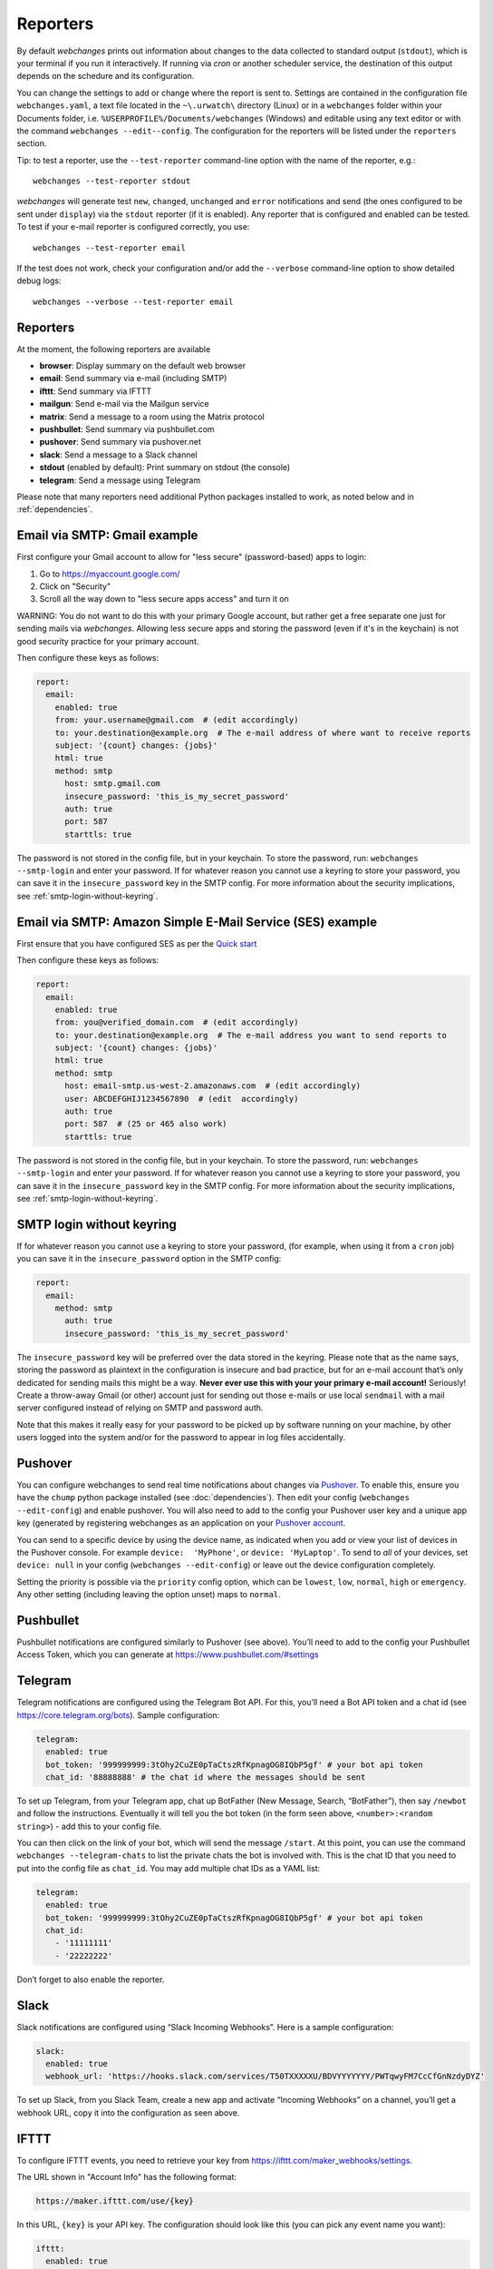 .. _reporters:

Reporters
=========

By default `webchanges` prints out information about changes to the data collected
to standard output (``stdout``), which is your terminal if
you run it interactively. If running via `cron` or another scheduler service, the destination of this output
depends on the schedure and its configuration.

You can change the settings to add or change where the report is sent to.  Settings are
contained in the configuration file ``webchanges.yaml``, a text file located in the ``~\.urwatch\`` directory (Linux) or
in a ``webchanges`` folder within your Documents folder, i.e. ``%USERPROFILE%/Documents/webchanges`` (Windows) and editable using any text editor or with the command
``webchanges --edit--config``.  The configuration for the reporters will be listed under the ``reporters`` section.

Tip: to test a reporter, use the ``--test-reporter`` command-line option with the name of the reporter, e.g.::

   webchanges --test-reporter stdout

`webchanges` will generate test  ``new``, ``changed``, ``unchanged`` and ``error`` notifications and send (the ones
configured to be sent under ``display``) via the ``stdout`` reporter (if it is enabled). Any reporter that is configured and enabled can be tested. To test if your e-mail reporter is configured correctly,
you use::

   webchanges --test-reporter email

If the test does not work, check your configuration and/or add the ``--verbose`` command-line option to show
detailed debug logs::

   webchanges --verbose --test-reporter email

Reporters
---------

At the moment, the following reporters are available

- **browser**: Display summary on the default web browser
- **email**: Send summary via e-mail (including SMTP)
- **ifttt**: Send summary via IFTTT
- **mailgun**: Send e-mail via the Mailgun service
- **matrix**: Send a message to a room using the Matrix protocol
- **pushbullet**: Send summary via pushbullet.com
- **pushover**: Send summary via pushover.net
- **slack**: Send a message to a Slack channel
- **stdout** (enabled by default): Print summary on stdout (the console)
- **telegram**: Send a message using Telegram

.. To convert the "webchanges --features" output, use:
   webchanges --features | sed -e 's/^  \* \(.*\) - \(.*\)$/- **\1**: \2/'

Please note that many reporters need additional Python packages installed to work, as noted below and in
:ref:`dependencies`.

Email via SMTP: Gmail example
-----------------------------

First configure your Gmail account to allow for "less secure" (password-based) apps to login:

#. Go to https://myaccount.google.com/
#. Click on "Security"
#. Scroll all the way down to "less secure apps access" and turn it on

WARNING: You do not want to do this with your primary Google account, but rather get a free separate one just for
sending mails via `webchanges`. Allowing less secure apps and storing the password (even if it's in the keychain) is not
good security practice for your primary account.

Then configure these keys as follows:

.. code-block:: yaml

   report:
     email:
       enabled: true
       from: your.username@gmail.com  # (edit accordingly)
       to: your.destination@example.org  # The e-mail address of where want to receive reports
       subject: '{count} changes: {jobs}'
       html: true
       method: smtp
         host: smtp.gmail.com
         insecure_password: 'this_is_my_secret_password'
         auth: true
         port: 587
         starttls: true

The password is not stored in the config file, but in your keychain. To store the password, run: ``webchanges
--smtp-login`` and enter your password.  If for whatever reason you cannot use a keyring to store your password, you can
save it in the ``insecure_password`` key in the SMTP config. For more information about the security implications,
see :ref:`smtp-login-without-keyring`.

Email via SMTP: Amazon Simple E-Mail Service (SES) example
----------------------------------------------------------

First ensure that you have configured SES as per the `Quick start
<https://docs.aws.amazon.com/ses/latest/DeveloperGuide/quick-start.html>`__

Then configure these keys as follows:

.. code-block:: yaml

   report:
     email:
       enabled: true
       from: you@verified_domain.com  # (edit accordingly)
       to: your.destination@example.org  # The e-mail address you want to send reports to
       subject: '{count} changes: {jobs}'
       html: true
       method: smtp
         host: email-smtp.us-west-2.amazonaws.com  # (edit accordingly)
         user: ABCDEFGHIJ1234567890  # (edit  accordingly)
         auth: true
         port: 587  # (25 or 465 also work)
         starttls: true

The password is not stored in the config file, but in your keychain. To store the password, run: ``webchanges
--smtp-login`` and enter your password. If for whatever reason you cannot use a keyring to store your password, you can
save it in the ``insecure_password`` key in the SMTP config. For more information about the security implications, see
:ref:`smtp-login-without-keyring`.

.. _smtp-login-without-keyring:

SMTP login without keyring
--------------------------

If for whatever reason you cannot use a keyring to store your password, (for example, when using it from a ``cron``
job) you can save it in the ``insecure_password`` option in the SMTP config:

.. code-block:: yaml

   report:
     email:
       method: smtp
         auth: true
         insecure_password: 'this_is_my_secret_password'

The ``insecure_password`` key will be preferred over the data stored in the keyring. Please note that as the name says,
storing the password as plaintext in the configuration is insecure and bad practice, but for an e-mail account that’s
only dedicated for sending mails this might be a way. **Never ever use this with your your primary e-mail account!**
Seriously! Create a throw-away Gmail (or other) account just for sending out those e-mails or use local ``sendmail``
with a mail server configured instead of relying on SMTP and password auth.

Note that this makes it really easy for your password to be picked up by software running on your machine, by other
users logged into the system and/or for the password to appear in log files accidentally.


Pushover
--------

You can configure webchanges to send real time notifications about changes via `Pushover`_. To enable this, ensure you
have the ``chump`` python package installed (see :doc:`dependencies`). Then edit your config (``webchanges
--edit-config``) and enable pushover. You will also need to add to the config your Pushover user key and a unique app
key (generated by registering webchanges as an application on your `Pushover account`_.

.. _Pushover: https://pushover.net/
.. _Pushover account: https://pushover.net/apps/build

You can send to a specific device by using the device name, as indicated when you add or view your list of devices in
the Pushover console. For example ``device:  'MyPhone'``, or ``device: 'MyLaptop'``. To send to *all* of your devices,
set ``device: null`` in your config (``webchanges --edit-config``) or leave out the device configuration completely.

Setting the priority is possible via the ``priority`` config option, which can be ``lowest``, ``low``, ``normal``,
``high`` or ``emergency``. Any other setting (including leaving the option unset) maps to ``normal``.

Pushbullet
----------

Pushbullet notifications are configured similarly to Pushover (see above). You’ll need to add to the config your
Pushbullet Access Token, which you can generate at https://www.pushbullet.com/#settings

Telegram
--------

Telegram notifications are configured using the Telegram Bot API. For this, you’ll need a Bot API token and a chat id
(see https://core.telegram.org/bots). Sample configuration:

.. code:: yaml

   telegram:
     enabled: true
     bot_token: '999999999:3tOhy2CuZE0pTaCtszRfKpnagOG8IQbP5gf' # your bot api token
     chat_id: '88888888' # the chat id where the messages should be sent

To set up Telegram, from your Telegram app, chat up BotFather (New Message, Search, “BotFather”), then say ``/newbot``
and follow the instructions. Eventually it will tell you the bot token (in the form seen above,
``<number>:<random string>``) - add this to your config file.

You can then click on the link of your bot, which will send the message ``/start``. At this point, you can use the
command ``webchanges --telegram-chats`` to list the private chats the bot is involved with. This is the chat ID that you
need to put into the config file as ``chat_id``. You may add multiple chat IDs as a YAML list:

.. code:: yaml

   telegram:
     enabled: true
     bot_token: '999999999:3tOhy2CuZE0pTaCtszRfKpnagOG8IQbP5gf' # your bot api token
     chat_id:
       - '11111111'
       - '22222222'

Don’t forget to also enable the reporter.

Slack
-----

Slack notifications are configured using “Slack Incoming Webhooks”. Here is a sample configuration:

.. code:: yaml

   slack:
     enabled: true
     webhook_url: 'https://hooks.slack.com/services/T50TXXXXXU/BDVYYYYYYY/PWTqwyFM7CcCfGnNzdyDYZ'

To set up Slack, from you Slack Team, create a new app and activate “Incoming Webhooks” on a channel, you’ll get a
webhook URL, copy it into the configuration as seen above.

IFTTT
-----

To configure IFTTT events, you need to retrieve your key from `<https://ifttt.com/maker_webhooks/settings>`__.

The URL shown in "Account Info" has the following format:

.. code::

   https://maker.ifttt.com/use/{key}

In this URL, ``{key}`` is your API key. The configuration should look like this (you can pick any event name you want):

.. code:: yaml

   ifttt:
     enabled: true
     key: aA12abC3D456efgHIjkl7m
     event: event_name_you_want

The event will contain three values in the posted JSON:

* ``value1``: The type of change (``new``, ``changed``, ``unchanged`` or ``error``)
* ``value2``: The name of the job (``name`` key in ``jobs.yaml``)
* ``value3``: The location of the job (``url`` or ``command`` key in ``jobs.yaml``)

These values will be passed on to the Action in your Recipe.

Matrix
------

You can have notifications sent to you through the `Matrix protocol`_.

.. _Matrix protocol: https://matrix.org

To achieve this, you first need to register a Matrix account for the bot on any homeserver.

You then need to acquire an access token and room ID, using the following instructions adapted from `this
guide <https://t2bot.io/docs/access_tokens/>`__:

1. Open `Riot.im <https://riot.im/app/>`__ in a private browsing window
2. Register/Log in as your bot, using its user ID and password.
3. Set the display name and avatar, if desired.
4. In the settings page, select the "Help & About" tab, scroll down to the bottom and click Access Token:
   <click to reveal>.
5. Copy the highlighted text to your configuration.
6. Join the room that you wish to send notifications to.
7. Go to the Room Settings (gear icon) and copy the *Internal Room ID* from the bottom.
8. Close the private browsing window **but do not log out, as this invalidates the Access Token**.

Here is a sample configuration:

.. code:: yaml

   matrix:
     enabled: true
     homeserver: https://matrix.org
     access_token: 'YOUR_TOKEN_HERE'
     room_id: '!roomroomroom:matrix.org'

You will probably want to use the following configuration for the ``markdown`` reporter, if you intend to post change
notifications to a public Matrix room, as the messages quickly become noisy:

.. code:: yaml

   markdown:
     enabled: true
     details: false
     footer: false
     minimal: true

XMPP
----

You can have notifications sent to you through the `XMPP protocol`.

To achieve this, you should register a new XMPP account that is just used for `webchanges`.

Here is a sample configuration:

.. code:: yaml

   xmpp:
     enabled: true
     sender: 'BOT_ACCOUNT_NAME'
     recipient: 'YOUR_ACCOUNT_NAME'

The password is not stored in the config file, but in your keychain. To store the password, run: ``webchanges
--xmpp-login`` and enter your password.

If for whatever reason you cannot use a keyring to store your password, you can save it in the ``insecure_password``
key in the XMPP config. For more information about the security implications, see :ref:`smtp-login-without-keyring`.


.. _comparison_filter:

``comparison_filter``
----------------------

The ``comparison_filter`` filters the output of the unified diff to keep only addition or deleted lines
 - A value of `additions` will cause reports to contain only lines that are added by the diff (no deletions).
 - A value of `deleted` key will cause reports to contain only lines that are deleted by the diff (no additions).

`comparison_filter: additions` is extremely useful for monitoring new content on sites where content gets added while old content "scrolls" away.

Because lines that are modified generate both a deleted and an added line by the diff, this filters always displays modified lines.

As a safeguard, `additions` will display a warning with the deletions when the size of the content shrinks by 75% or more.


Sample output for `additions`:

.. code-block:: none

   ---------------------------------------------------------------------------
   CHANGED: https://example.com
   ---------------------------------------------------------------------------
   ... @   Sat, 12 Jul 2020 00:00:00 +0000
   +++ @   Sat, 12 Jul 2020 01:00:00 +0000
   -**Comparison type: Additions only**
   @@ -1,2 +1,2 @@
   +This is a line that has been added or changed

Sample output for `deletions`:

.. code-block:: none

   ---------------------------------------------------------------------------
   CHANGED: https://example.com
   ---------------------------------------------------------------------------
   --- @   Sat, 12 Jul 2020 00:00:00 +0000
   ... @   Sat, 12 Jul 2020 01:00:00 +0000
   +**Comparison type: Deletions only**
   @@ -1,2 +1,2 @@
   -This is a line that has been deleted or changed

Sample output for `additions` when the source content shrinks by 75% or more:

.. code-block:: none

   ---------------------------------------------------------------------------
   CHANGED: https://example.com
   ---------------------------------------------------------------------------
   ... @   Sat, 12 Jul 2020 00:00:00 +0000
   +++ @   Sat, 12 Jul 2020 01:00:00 +0000
   -**Comparison type: Additions only**
   -**Deletions are being shown as 75% or more of the content has been deleted**
   @@ -1,3 +0,0 @@
   -# Example Domain
   -This domain is for use in illustrative examples in documents. You may use this domain in literature without prior coordination or asking for permission.
   -[More information...](https://www.iana.org/domains/example)
   ---------------------------------------------------------------------------

.. _additions_only:

``additions_only``
-------------------

The new ``additions_only`` key causes the report for that source to contain only lines that are
added by the diff (no deletions). This is extremely useful for monitoring new content on sites where content gets added while old content "scrolls" away.

Because lines that are modified generate both a deleted and an added line by the diff, this filter always displays modified lines.

As a safeguard, ``additions_only`` will display a warning and all deleted lines when the size of the source shrinks by 75% or more.

Example:

.. code-block:: yaml

   url: https://example.com
   additions_only:

Output:

.. code-block:: none

   ---------------------------------------------------------------------------
   CHANGED: https://example.com
   ---------------------------------------------------------------------------
   ... @   Sat, 12 Jul 2020 00:00:00 +0000
   +++ @   Sat, 12 Jul 2020 01:00:00 +0000
   -**Comparison type: Additions only**
   @@ -1,2 +1,2 @@
   +This is a line that has been added or changed

Example (when the source content shrinks by 75% or more):

.. code-block:: yaml

   url: https://example.com
   additions_only:

Output:

.. code-block:: none

   ---------------------------------------------------------------------------
   CHANGED: https://example.com
   ---------------------------------------------------------------------------
   ... @   Sat, 12 Jul 2020 00:00:00 +0000
   +++ @   Sat, 12 Jul 2020 01:00:00 +0000
   -**Comparison type: Additions only**
   -**Deletions are being shown as 75% or more of the content has been deleted**
   @@ -1,3 +0,0 @@
   -# Example Domain
   -This domain is for use in illustrative examples in documents. You may use this domain in literature without prior coordination or asking for permission.
   -[More information...](https://www.iana.org/domains/example)
   ---------------------------------------------------------------------------


.. _deletions_only:

``deletions_only``
------------------
The new `deletions_only` key causes the report for that source to contain only lines that are deleted by the diff (no additions).

Example:

.. code-block:: yaml

   url: https://example.com
   deletions_only

Output:

.. code-block:: none

   ---------------------------------------------------------------------------
   CHANGED: https://example.com
   ---------------------------------------------------------------------------
   --- @   Sat, 12 Jul 2020 00:00:00 +0000
   ... @   Sat, 12 Jul 2020 01:00:00 +0000
   +**Comparison type: Deletions only**
   @@ -1,2 +1,2 @@
   -This is a line that has been deleted or changed
